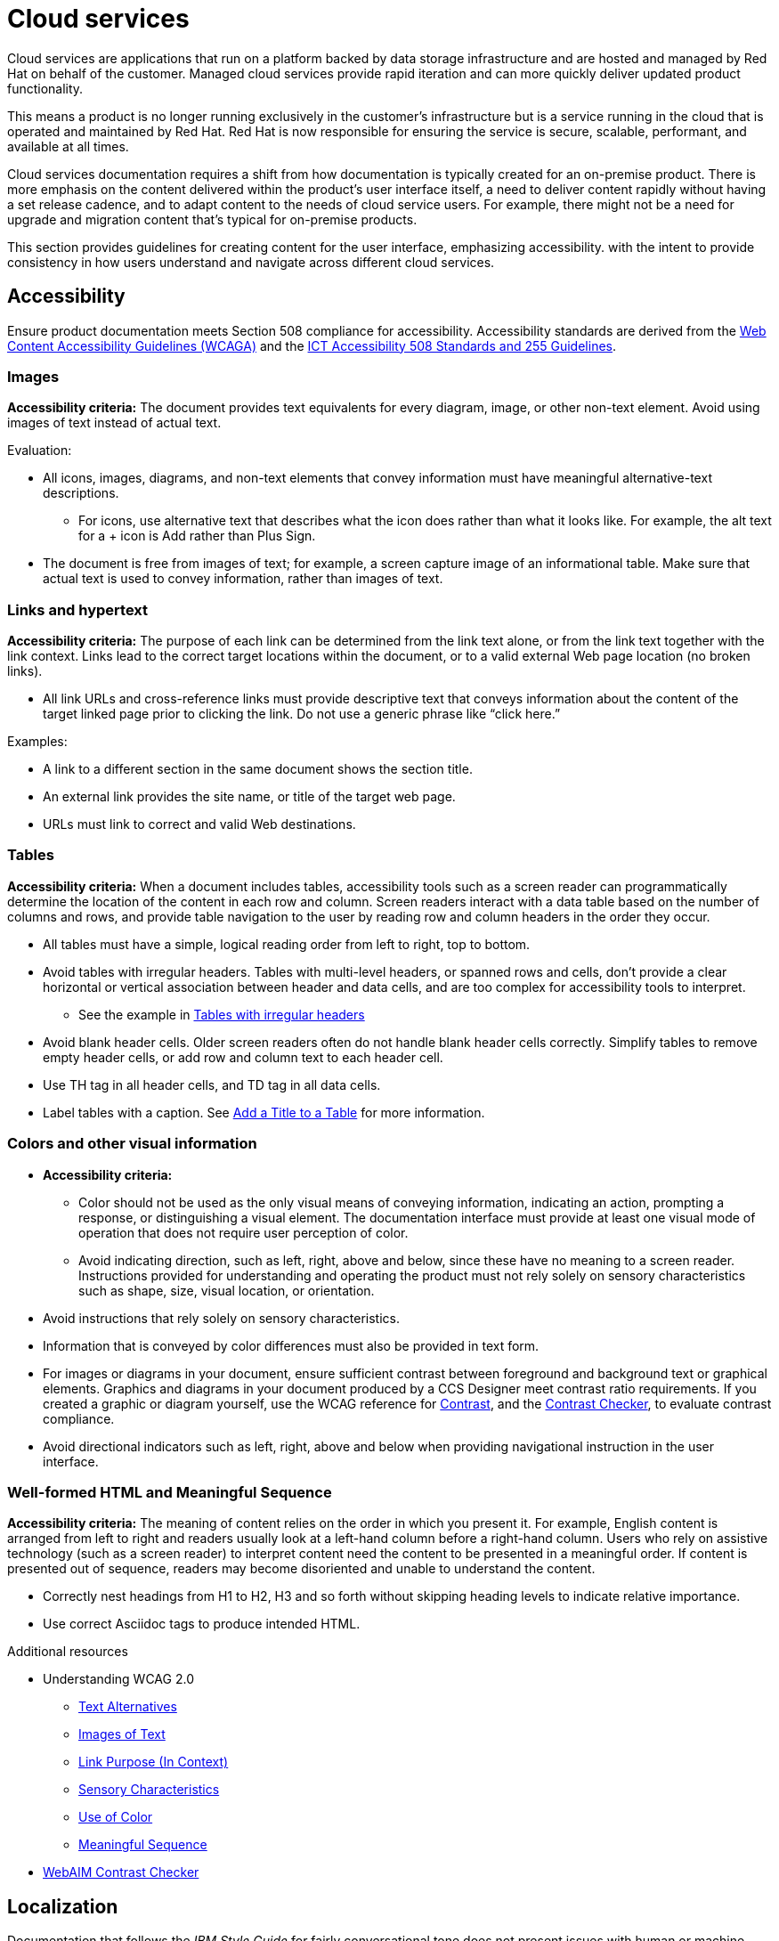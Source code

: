 [[cloud-services]]
= Cloud services

Cloud services are applications that run on a platform backed by data storage infrastructure and are hosted and managed by Red Hat on behalf of the customer. Managed cloud services provide rapid iteration and can more quickly deliver updated product functionality.

This means a product is no longer running exclusively in the customer’s infrastructure but is a service running in the cloud that is operated and maintained by Red Hat. Red Hat is now responsible for ensuring the service is secure, scalable, performant, and available at all times.

Cloud services documentation requires a shift from how documentation is typically created for an on-premise product. There is more emphasis on the content delivered within the product's user interface itself, a need to deliver content rapidly without having a set release cadence, and to adapt content to the needs of cloud service users. For example, there might not be a need for upgrade and migration content that’s typical for on-premise products.

This section provides guidelines for creating content for the user interface, emphasizing accessibility. with the intent to provide consistency in how users understand and navigate across different cloud services.

[[accessibility]]
== Accessibility

Ensure product documentation meets Section 508 compliance for accessibility. Accessibility standards are derived from the link:https://www.w3.org/TR/WCAG20/[Web Content Accessibility Guidelines (WCAGA)] and the link:https://www.access-board.gov/ict/[ICT Accessibility 508 Standards and 255 Guidelines].

=== Images

*Accessibility criteria:* The document provides text equivalents for every diagram, image, or other non-text element. Avoid using images of text instead of actual text.

Evaluation:

* All icons, images, diagrams, and non-text elements that convey information must have meaningful alternative-text descriptions.
** For icons, use alternative text that describes what the icon does rather than what it looks like. For example, the alt text for a + icon is Add rather than Plus Sign.
* The document is free from images of text; for example, a screen capture image of an informational table. Make sure that actual text is used to convey information, rather than images of text.

=== Links and hypertext

*Accessibility criteria:* The purpose of each link can be determined from the link text alone, or from the link text together with the link context. Links lead to the correct target locations within the document, or to a valid external Web page location (no broken links).

* All link URLs and cross-reference links must provide descriptive text that conveys information about the content of the target linked page prior to clicking the link. Do not use a generic phrase like “click here.”

Examples:

* A link to a different section in the same document shows the section title.
* An external link provides the site name, or title of the target web page.

* URLs must link to correct and valid Web destinations.

=== Tables

*Accessibility criteria:* When a document includes tables, accessibility tools such as a screen reader can programmatically determine the location of the content in each row and column. Screen readers interact with a data table based on the number of columns and rows, and provide table navigation to the user by reading row and column headers in the order they occur.

* All tables must have a simple, logical reading order from left to right, top to bottom.
* Avoid tables with irregular headers. Tables with multi-level headers, or spanned rows and cells, don’t provide a clear horizontal or vertical association between header and data cells, and are too complex for accessibility tools to interpret.
** See the example in link:https://www.w3.org/WAI/tutorials/tables/irregular/[Tables with irregular headers]
* Avoid blank header cells. Older screen readers often do not handle blank header cells correctly. Simplify tables to remove empty header cells, or add row and column text to each header cell.
* Use TH tag in all header cells, and TD tag in all data cells.
* Label tables with a caption. See link:https://docs.asciidoctor.org/asciidoc/latest/tables/add-title/[Add a Title to a Table] for more information.

=== Colors and other visual information

* *Accessibility criteria:*
** Color should not be used as the only visual means of conveying information, indicating an action, prompting a response, or distinguishing a visual element. The documentation interface must provide at least one visual mode of operation that does not require user perception of color.
** Avoid indicating direction, such as left, right, above and below, since these have no meaning to a screen reader. Instructions provided for understanding and operating the product must not rely solely on sensory characteristics such as shape, size, visual location, or orientation.

* Avoid instructions that rely solely on sensory characteristics.
* Information that is conveyed by color differences must also be provided in text form.
* For images or diagrams in your document, ensure sufficient contrast between foreground and background text or graphical elements. Graphics and diagrams in your document produced by a CCS Designer meet contrast ratio requirements. If you created a graphic or diagram yourself, use the WCAG reference for link:https://www.w3.org/TR/WCAG21/#contrast-minimum[Contrast], and the link:https://webaim.org/resources/contrastchecker/[Contrast Checker], to evaluate contrast compliance.
* Avoid directional indicators such as left, right, above and below when providing navigational instruction in the user interface.

=== Well-formed HTML and Meaningful Sequence

*Accessibility criteria:* The meaning of content relies on the order in which you present it. For example, English content is arranged from left to right and readers usually look at a left-hand column before a right-hand column. Users who rely on assistive technology (such as a screen reader) to interpret content need the content to be presented in a meaningful order. If content is presented out of sequence, readers may become disoriented and unable to understand the content.

* Correctly nest headings from H1 to H2, H3 and so forth without skipping heading levels to indicate relative importance.
* Use correct Asciidoc tags to produce intended HTML.


.Additional resources

*  Understanding WCAG 2.0
** link:https://www.w3.org/TR/UNDERSTANDING-WCAG20/text-equiv.html[Text Alternatives]
** link:https://www.w3.org/TR/UNDERSTANDING-WCAG20/visual-audio-contrast-text-presentation.html[Images of Text]
** link:https://www.w3.org/TR/UNDERSTANDING-WCAG20/navigation-mechanisms-refs.html[Link Purpose (In Context)]
** link:https://www.w3.org/TR/UNDERSTANDING-WCAG20/content-structure-separation-understanding.html[Sensory Characteristics]
** link:https://www.w3.org/TR/UNDERSTANDING-WCAG20/visual-audio-contrast-without-color.html[Use of Color]
** link:https://www.w3.org/TR/UNDERSTANDING-WCAG20/content-structure-separation-sequence.html[Meaningful Sequence]
* link:https://webaim.org/resources/contrastchecker/[WebAIM Contrast Checker]

== Localization

Documentation that follows the _IBM Style Guide_ for fairly conversational tone does not present issues with human or machine translation and better aligns with tone in the user interface. Use contractions where appropriate.

[[microcopy]]
== Microcopy

The words in a user interface, commonly referred to as "UX copy" or "microcopy," are just as important as the components or layouts. UX copy is another element of design, and it can drive better UX decisions and guide users to succeed. Red Hat cloud services are based on Patternfly, an open source design system created to enable consistency and usability across a wide range of applications and use cases.

See link:https://www.patternfly.org/v4/ux-writing/about[UX writing] in the Patternfly content style guide for comprehensive guidelines when writing for the user interface.

[[screenshots]]
== Screenshots
Avoid screenshots for both accessibility and localization reasons. If you must use screenshots use them as judiciously as possible and ensure alt text is unique and descriptive. See xref:accessibility[Accessibility] for more information on proper use of images in user interface documentation.

/////
TBD as more information is provided on unique content types.

[[service-defintion]]
== Service definition


[[topics-assemblies]]
== Topics and assemblies
/////
